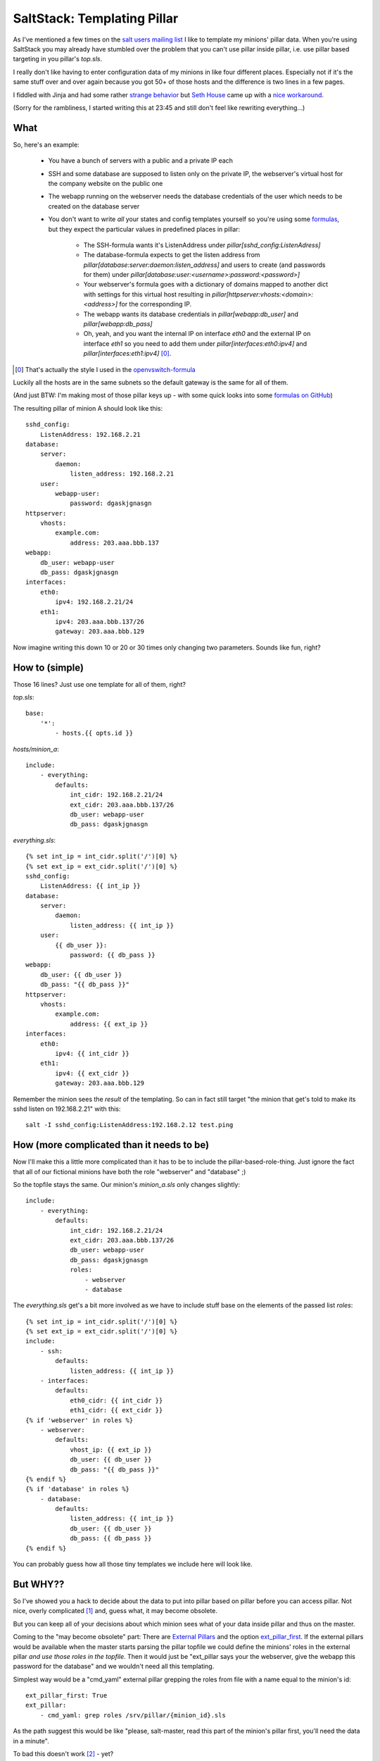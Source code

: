 SaltStack: Templating Pillar
============================

As I've mentioned a few times on the `salt users mailing list`_ I
like to template my minions' pillar data. When you're using SaltStack
you may already have stumbled over the problem that you can't use
pillar inside pillar, i.e. use pillar based targeting in you pillar's
`top.sls`.

I really don't like having to enter configuration data of my minions
in like four different places. Especially not if it's the same stuff
over and over again because you got 50+ of those hosts and the difference
is two lines in a few pages. 

I fiddled with Jinja and had some rather `strange behavior`_ but `Seth 
House`_ came up with a `nice workaround`_.
    
.. _strange behavior: https://github.com/saltstack/salt/issues/11350
.. _Seth House: https://github.com/whiteinge
.. _nice workaround: 
    https://github.com/saltstack/salt/issues/11350#issuecomment-38340122
.. _salt users mailing list:

(Sorry for the rambliness, I started writing this at 23:45 and still 
don't feel like rewriting everything...)

What
----

So, here's an example:
 
 - You have a bunch of servers with a public and a private IP each
 - SSH and some database are supposed to listen only on the private IP,
   the webserver's virtual host for the company website on the public one
 - The webapp running on the webserver needs the database credentials  of the user
   which needs to be created on the database server
 - You don't want to write *all* your states and config templates yourself
   so you're using some formulas_, but they expect the particular values in
   predefined places in pillar:

     * The SSH-formula wants it's ListenAddress under 
       `pillar[sshd_config:ListenAdress]`
     * The database-formula expects to get the listen address from
       `pillar[database:server:daemon:listen_address]` and users
       to create (and passwords for them) under
       `pillar[database:user:<username>:password:<password>]`
     * Your webserver's formula goes with a dictionary of domains
       mapped to another dict with settings for this virtual host
       resulting in `pillar[httpserver:vhosts:<domain>:<address>]`
       for the corresponding IP.
     * The webapp wants its database credentials in
       `pillar[webapp:db_user]` and `pillar[webapp:db_pass]`
     * Oh, yeah, and you want the internal IP on interface `eth0`
       and the external IP on interface `eth1` so you need to add
       them under `pillar[interfaces:eth0:ipv4]` and 
       `pillar[interfaces:eth1:ipv4]` [0]_.

.. [0] That's actually the style I used in the openvswitch-formula_

Luckily all the hosts are in the same subnets so the default gateway is
the same for all of them.

(And just BTW: I'm making most of those pillar keys up  - with some quick 
looks into some `formulas on GitHub`_)

The resulting pillar of minion A should look like this::

    sshd_config:
        ListenAddress: 192.168.2.21
    database:
        server:
            daemon:
                listen_address: 192.168.2.21
        user:
            webapp-user:
                password: dgaskjgnasgn
    httpserver:
        vhosts:
            example.com:
                address: 203.aaa.bbb.137
    webapp:
        db_user: webapp-user
        db_pass: dgaskjgnasgn
    interfaces:
        eth0:
            ipv4: 192.168.2.21/24
        eth1:
            ipv4: 203.aaa.bbb.137/26
            gateway: 203.aaa.bbb.129

Now imagine writing this down 10 or 20 or 30 times only changing two 
parameters. Sounds like fun, right?

.. _formulas: 
  http://docs.saltstack.com/en/latest/topics/development/conventions/formulas.html
.. _openvswitch-formula: https://github.com/saltstack-formulas/openvswitch-formula
.. _formulas on GitHub:
  https://github.com/saltstack-formulas

How to (simple)
---------------

Those 16 lines? Just use one template for all of them, right?

`top.sls`::

    base:
        '*':
            - hosts.{{ opts.id }}

`hosts/minion_a`::

    include:
        - everything:
            defaults:
                int_cidr: 192.168.2.21/24
                ext_cidr: 203.aaa.bbb.137/26
                db_user: webapp-user
                db_pass: dgaskjgnasgn

`everything.sls`::
    
    {% set int_ip = int_cidr.split('/')[0] %}
    {% set ext_ip = ext_cidr.split('/')[0] %}
    sshd_config:
        ListenAddress: {{ int_ip }}
    database:
        server:
            daemon:
                listen_address: {{ int_ip }}
        user:
            {{ db_user }}:
                password: {{ db_pass }}
    webapp:
        db_user: {{ db_user }}
        db_pass: "{{ db_pass }}"
    httpserver:
        vhosts:
            example.com:
                address: {{ ext_ip }}
    interfaces:
        eth0:
            ipv4: {{ int_cidr }}
        eth1:
            ipv4: {{ ext_cidr }}
            gateway: 203.aaa.bbb.129

Remember the minion sees the *result* of the templating.
So can in fact still target "the minion that get's told to
make its sshd listen on 192.168.2.21" with this::

    salt -I sshd_config:ListenAddress:192.168.2.12 test.ping

How (more complicated than it needs to be)
------------------------------------------
Now I'll make this a little more complicated than it has to be to include the
pillar-based-role-thing. Just ignore the fact that all of our fictional minions
have both the role "webserver" and "database" ;)

So the topfile stays the same. Our minion's `minion_a.sls` only changes slightly::

    include:
        - everything:
            defaults:
                int_cidr: 192.168.2.21/24
                ext_cidr: 203.aaa.bbb.137/26
                db_user: webapp-user
                db_pass: dgaskjgnasgn
                roles:
                    - webserver
                    - database

The `everything.sls` get's a bit more involved as we have to include stuff base
on the elements of the passed list `roles`::

    {% set int_ip = int_cidr.split('/')[0] %}
    {% set ext_ip = ext_cidr.split('/')[0] %}
    include:
        - ssh:
            defaults:
                listen_address: {{ int_ip }}
        - interfaces:
            defaults:
                eth0_cidr: {{ int_cidr }}
                eth1_cidr: {{ ext_cidr }}
    {% if 'webserver' in roles %}
        - webserver:
            defaults:
                vhost_ip: {{ ext_ip }}
                db_user: {{ db_user }}
                db_pass: "{{ db_pass }}"
    {% endif %}
    {% if 'database' in roles %}
        - database: 
            defaults:
                listen_address: {{ int_ip }}
                db_user: {{ db_user }}
                db_pass: {{ db_pass }}
    {% endif %}

You can probably guess how all those tiny templates we include here will
look like.

But WHY??
---------
So I've showed you a hack to decide about the data to put into pillar
based on pillar before you can access pillar. Not nice, overly complicated [1]_
and, guess what, it may become obsolete.

But you can keep all of your decisions about which minion sees what
of your data inside pillar and thus on the master.

Coming to the "may become obsolete" part: There are `External Pillars`_ and the 
option `ext_pillar_first`_. If the external pillars would be available
when the master starts parsing the pillar topfile we could define the 
minions' roles in the external pillar *and use those roles in the topfile*.
Then it would just be "ext_pillar says your the webserver, give the webapp
this password for the database" and we wouldn't need all this templating.

Simplest way would be a "cmd_yaml" external pillar grepping the roles
from file with a name equal to the minion's id::

    ext_pillar_first: True
    ext_pillar:
        - cmd_yaml: grep roles /srv/pillar/{minion_id}.sls

As the path suggest this would be like "please, salt-master, read this 
part of the minion's pillar first, you'll need the data in a minute".

To bad this doesn't work [2]_ - yet?

.. _external pillars: 
    http://docs.saltstack.com/en/latest/ref/configuration/master.html#ext-pillar
.. _`ext_pillar_first`:
    http://docs.saltstack.com/en/latest/ref/configuration/master.html#ext-pillar-first

.. [1] Maybe not in this example but any real setup will be.
.. [2] See `pull-request 22461`_ "Use 'minion_id' in cmd_{yaml{,ex},json} 
    ext_pillar functions" on GitHub
.. _pull-request 22461: https://github.com/saltstack/salt/pull/22461

